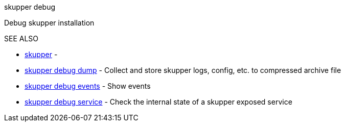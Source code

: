 .skupper debug

Debug skupper installation

.Options

.SEE ALSO

* xref:skupper.adoc[skupper]	 -
* xref:skupper_debug_dump.adoc[skupper debug dump]	 - Collect and store skupper logs, config, etc.
to compressed archive file
* xref:skupper_debug_events.adoc[skupper debug events]	 - Show events
* xref:skupper_debug_service.adoc[skupper debug service]	 - Check the internal state of a skupper exposed service
